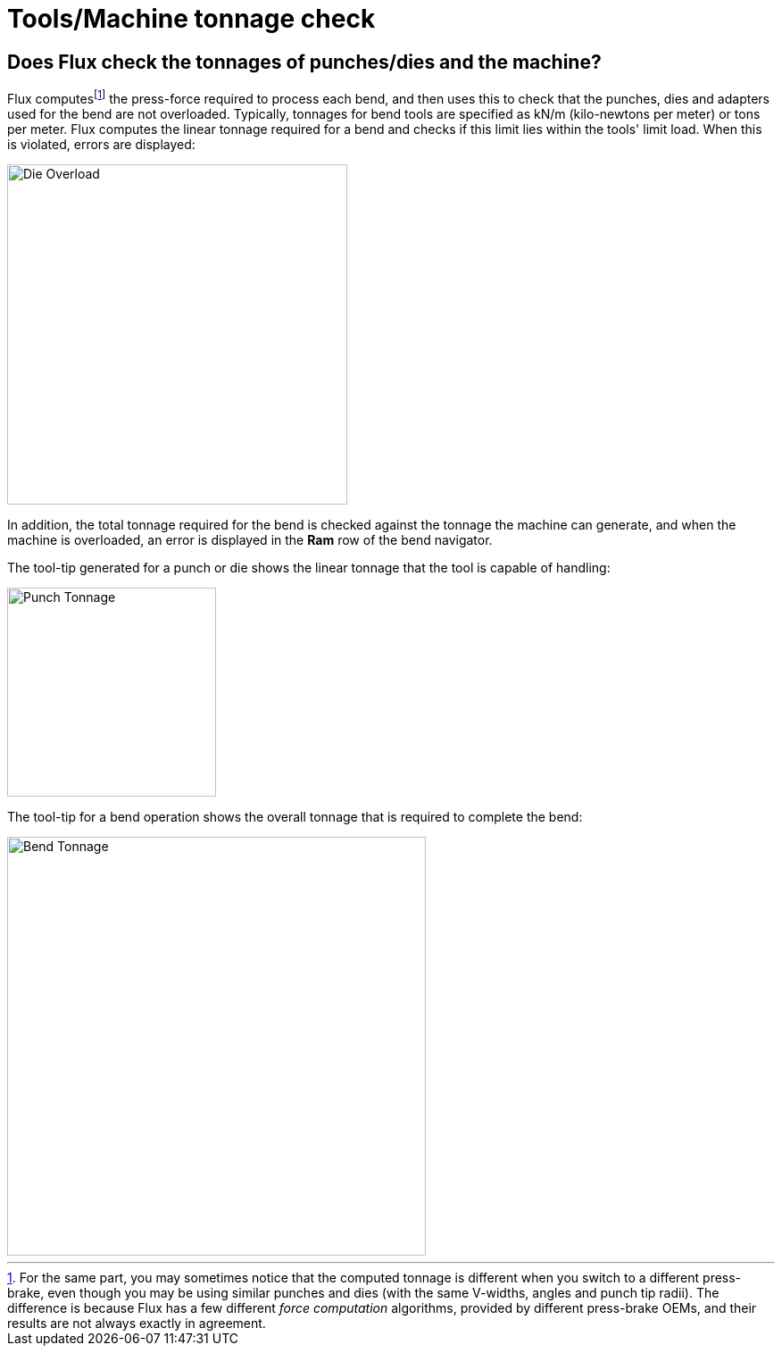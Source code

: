 ﻿= Tools/Machine tonnage check
:imagesdir: img

== Does Flux check the tonnages of punches/dies and the machine?
Flux computesfootnote:[For the same part, you may sometimes notice that the 
computed tonnage is different when you switch to a different press-brake, 
even though you may be using similar punches and dies (with the same V-widths, 
angles and punch tip radii). The difference is because Flux has a few different 
_force computation_ algorithms, provided by different press-brake OEMs, 
and their results are not always exactly in agreement.] 
the press-force required to process each bend, and then uses this
to check that the punches, dies and adapters used for the bend are not overloaded.
Typically, tonnages for bend tools are specified as kN/m (kilo-newtons per meter)
or tons per meter. Flux computes the linear tonnage required for a bend and 
checks if this limit lies within the tools' limit load. When this is violated,
errors are displayed:

image::die-overload.png[Die Overload,width=381]

In addition, the total tonnage required for the bend is checked against the 
tonnage the machine can generate, and when the machine is overloaded, an error
is displayed in the *Ram* row of the bend navigator. 

The tool-tip generated for a punch or die shows the linear tonnage that the 
tool is capable of handling:

image::punch-tonnage.png[Punch Tonnage,width=234]

The tool-tip for a bend operation shows the overall tonnage that is required
to complete the bend:

image::bend-tonnage.png[Bend Tonnage,width=469]
